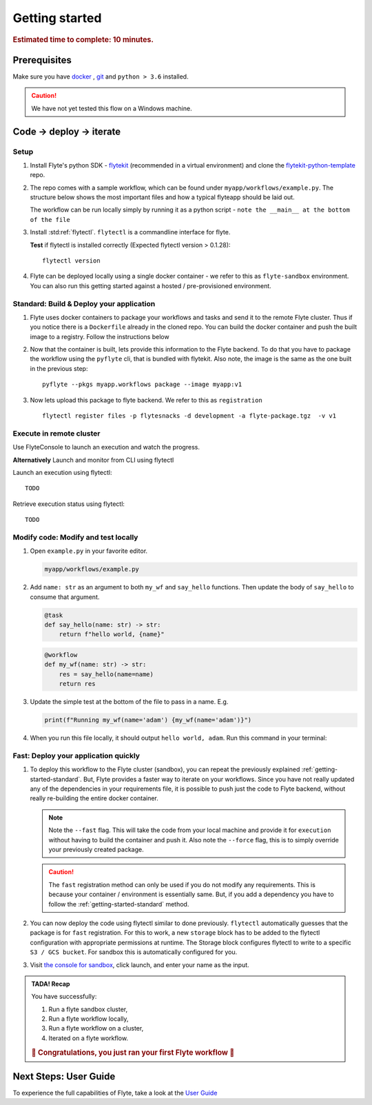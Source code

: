 .. _gettingstarted:

Getting started
---------------

.. rubric:: Estimated time to complete: 10 minutes.


Prerequisites
***************

Make sure you have `docker <https://docs.docker.com/get-docker/>`__ , `git <https://git-scm.com/>`__ and ``python > 3.6`` installed.

.. caution::

    We have not yet tested this flow on a Windows machine.

Code -> deploy -> iterate
*************************************

Setup
^^^^^^^^^^^^^

#. Install Flyte's python SDK - `flytekit <https://pypi.org/project/flytekit/>`_ (recommended in a virtual environment) and clone the `flytekit-python-template <https://github.com/flyteorg/flytekit-python-template>`_ repo.

   .. prompt::

     pip install flytekit
     git clone git@github.com:flyteorg/flytekit-python-template.git myflyteapp
     cd myflyteapp


#. The repo comes with a sample workflow, which can be found under ``myapp/workflows/example.py``. The structure below shows the most important files and how a typical flyteapp should be laid out.

   .. dropdown:: Important files a typical flyteapp should have

       .. code-block:: text

           .
           ├── Dockerfile
           ├── docker_build_and_tag.sh
           ├── myapp
           │         ├── __init__.py
           │         └── workflows
           │             ├── __init__.py
           │             └── example.py
           └── requirements.txt

       .. note::

           You can use pip-compile to build your requirements file. the Dockerfile that comes with this is not GPU ready, but is a simple Dockerfile that should work for most apps.


   The workflow can be run locally simply by running it as a python script - ``note the __main__ at the bottom of the file``

   .. prompt::

       python myapp/workflows/example.py


   .. dropdown:: Expected output

      .. prompt::

         Running my_wf() hello world


#. Install :std:ref:`flytectl`. ``flytectl`` is a commandline interface for flyte.

   .. tabs::

      .. tab:: OSX

        .. prompt::

           brew install flyteorg/homebrew-tap/flytectl

        *Upgrade* existing installation using

        .. prompt::

           brew upgrade flytectl

      .. tab:: Other Operating systems

        .. prompt::

            curl -s https://raw.githubusercontent.com/lyft/flytectl/master/install.sh | bash

   **Test** if flytectl is installed correctly (Expected flytectl version > 0.1.28)::

      flytectl version


#. Flyte can be deployed locally using a single docker container - we refer to this as ``flyte-sandbox`` environment. You can also run this getting started against a hosted / pre-provisioned environment.

   .. tabs::

      .. tab:: Start a new sandbox Cluster

        .. tip:: Want to dive under the hood into flyte-sandbox, refer to the guide `here<>`_.

        .. prompt::

           flytectl sandbox start --sourcesPath <full-path-to-myflyteapp>

      .. tab:: Connect to an existing Flyte cluster

        .. prompt::

            flytectl setup-config


.. _getting-started-standard:

Standard: Build & Deploy your application
^^^^^^^^^^^^^^^^^^^^^^^^^^^^^^^^^^^^^^^^^^
#. Flyte uses docker containers to package your workflows and tasks and send it to the remote Flyte cluster. Thus if you notice there is a ``Dockerfile`` already in the cloned repo. You can build the docker container and push the built image to a registry. Follow the instructions below

   .. tabs::

       .. tab:: If using flyte-sandbox

           Since ``flyte-sandbox`` is running locally in a docker container, you do not really need to push the docker image. You can combine the build and push step, by simply building the image inside the flyte-sandbox container. This can be done using

           .. note::

           .. prompt::

               flytectl sandbox exec -- docker build . --tag "myapp:v1"

           .. tip::
            #. Why are we not pushing the docker image? Want to understand details - Refer to guide `here <>`_
            #. *Recommended* use the bundled ./docker_build_and_tag.sh. It will automatically build the local Dockerfile, name it and tag it with the current git-SHA. This helps in gitOps style workflow.

       .. tab:: If using remote flyte cluster

           If you are using a remote flyte cluster, then you need to build your container and push it to a registry that is accessible by the Flyte kubernetes cluster.

           .. prompt::

               docker build . --tag registry/repo:version
               docker push registry/repo:version

#. Now that the container is built, lets provide this information to the Flyte backend. To do that you have to package the workflow using the ``pyflyte`` cli, that is bundled with flytekit. Also note, the image is the same as the one built in the previous step::

    pyflyte --pkgs myapp.workflows package --image myapp:v1

#. Now lets upload this package to flyte backend. We refer to this as ``registration`` ::

    flytectl register files -p flytesnacks -d development -a flyte-package.tgz  -v v1


.. _getting-started-execute:

Execute in remote cluster
^^^^^^^^^^^^^^^^^^^^^^^^^^

Use FlyteConsole to launch an execution and watch the progress.

.. image:: https://raw.githubusercontent.com/flyteorg/flyte/static-resources/img/flytesnacks/tutorial/exercise.gif
    :alt: A quick visual tour for launching a workflow and checking the outputs when they're done.

**Alternatively** Launch and monitor from CLI using flytectl

Launch an execution using flytectl::

        TODO

Retrieve execution status using flytectl::

        TODO


Modify code: Modify and test locally
^^^^^^^^^^^^^^^^^^^^^^^^^^^^^^^^^^^^^

#. Open ``example.py`` in your favorite editor.

   .. code-block::

       myapp/workflows/example.py

   .. dropdown:: myapp/workflows/example.py

      .. rli:: https://raw.githubusercontent.com/flyteorg/flytekit-python-template/simplify-template/myapp/workflows/example.py
         :language: python

#. Add ``name: str`` as an argument to both ``my_wf`` and ``say_hello`` functions. Then update the body of ``say_hello`` to consume that argument.

   .. code-block:: python

     @task
     def say_hello(name: str) -> str:
         return f"hello world, {name}"

   .. code-block:: python

     @workflow
     def my_wf(name: str) -> str:
         res = say_hello(name=name)
         return res

#. Update the simple test at the bottom of the file to pass in a name. E.g.

   .. code-block:: python

     print(f"Running my_wf(name='adam') {my_wf(name='adam')}")

#. When you run this file locally, it should output ``hello world, adam``. Run this command in your terminal:

   .. prompt::

     python myapp/workflows/example.py


   .. dropdown:: Expected output

       .. prompt::

            Running my_wf(name='adam') hello world, adam


Fast: Deploy your application quickly
^^^^^^^^^^^^^^^^^^^^^^^^^^^^^^^^^^^^^^^

#. To deploy this workflow to the Flyte cluster (sandbox), you can repeat the previously explained :ref:`getting-started-standard`. But, Flyte provides a faster way to iterate on your workflows. Since you have not really updated any of the dependencies in your requirements file, it is possible to push just the code to Flyte backend, without really re-building the entire docker container.

   .. prompt::

       pyflyte --pkgs myapp.workflows package --image myapp:v1 --fast --force

   .. note::

     Note the ``--fast`` flag. This will take the code from your local machine and provide it for ``execution`` without having to build the container and push it. Also note the ``--force`` flag, this is to simply override your previously created package.

   .. caution::

     The ``fast`` registration method can only be used if you do not modify any requirements. This is because your container / environment is essentially same. But, if you add a dependency you have to follow the :ref:`getting-started-standard` method.


#. You can now deploy the code using flytectl similar to done previously. ``flytectl`` automatically guesses that the package is for ``fast`` registration. For this to work, a new ``storage`` block has to be added to the flytectl configuration with appropriate permissions at runtime. The Storage block configures flytectl to write to a specific ``S3 / GCS bucket``. For sandbox this is automatically configured for you.

   .. prompt::

       flytectl register files -p flytesnacks -d development -a flyte-package.tgz  -v v1-fast1

   .. tabs:: Flytectl configuration with ``storage`` block for Fast registration

       .. tab:: Local Flyte Sandbox

           Automatically configured for you by ``flytectl sandbox`` command

           .. code-block:: yaml

               admin:
                 # For GRPC endpoints you might want to use dns:///flyte.myexample.com
                 endpoint: dns:///localhost:30081
                 insecure: true
               storage:
                 connection:
                   access-key: minio
                   auth-type: accesskey
                   disable-ssl: true
                   endpoint: http://localhost:30084
                   region: my-region-here
                   secret-key: miniostorage
                 container: my-s3-bucket
                 type: minio

       .. tab:: S3 Configuration

           .. code-block:: yaml

               admin:
                 # For GRPC endpoints you might want to use dns:///flyte.myexample.com
                 endpoint: dns:///<replace-me>
                 authType: Pkce # if using authentication or just drop this. If insecure set insecure: True
               storage:
                 kind: s3
                 config:
                   auth_type: iam
                   region: <replace> # Example: us-east-2
                 container: <replace> # Example my-bucket. Flyte k8s cluster / service account for execution should have access to this bucket

       .. tab:: GCS Configuration

           .. code-block:: yaml

               admin:
                 # For GRPC endpoints you might want to use dns:///flyte.myexample.com
                 endpoint: dns:///<replace-me>
                 authType: Pkce # if using authentication or just drop this. If insecure set insecure: True
               storage:
                 kind: google
                 config:
                   json: ""
                   project_id: <replace-me> # TODO: replace <project-id> with the GCP project ID
                   scopes: https://www.googleapis.com/auth/devstorage.read_write
                 container: <replace> # Example my-bucket. Flyte k8s cluster / service account for execution should have access to this bucket

       .. tab:: *

               For other supported storage backends like Oracle, Azure etc refer to Configuration structure `here <https://pkg.go.dev/github.com/flyteorg/flytestdlib/storage#Config>`_


#. Visit `the console for sandbox <http://localhost:30081/console/projects/flytesnacks/domains/development/workflows/myapp.workflows.example.my_wf>`__, click launch, and enter your name as the input.



.. admonition:: TADA! Recap

  You have successfully:

  1. Run a flyte sandbox cluster,
  2. Run a flyte workflow locally,
  3. Run a flyte workflow on a cluster,
  4. Iterated on a flyte workflow.

  .. rubric:: 🎉 Congratulations, you just ran your first Flyte workflow 🎉

Next Steps: User Guide
***********************

To experience the full capabilities of Flyte, take a look at the `User Guide <https://docs.flyte.org/projects/cookbook/en/latest/user_guide.html>`__